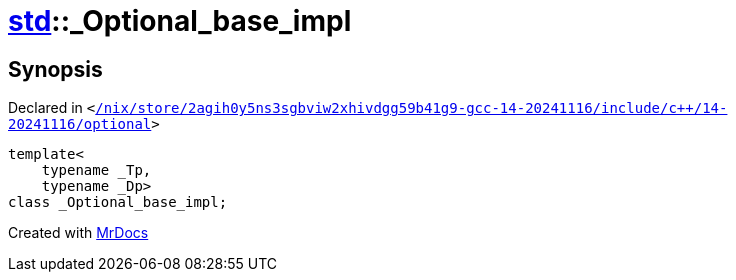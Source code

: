 [#std-_Optional_base_impl]
= xref:std.adoc[std]::&lowbar;Optional&lowbar;base&lowbar;impl
:relfileprefix: ../
:mrdocs:


== Synopsis

Declared in `&lt;https://github.com/PrismLauncher/PrismLauncher/blob/develop//nix/store/2agih0y5ns3sgbviw2xhivdgg59b41g9-gcc-14-20241116/include/c++/14-20241116/optional#L442[&sol;nix&sol;store&sol;2agih0y5ns3sgbviw2xhivdgg59b41g9&hyphen;gcc&hyphen;14&hyphen;20241116&sol;include&sol;c&plus;&plus;&sol;14&hyphen;20241116&sol;optional]&gt;`

[source,cpp,subs="verbatim,replacements,macros,-callouts"]
----
template&lt;
    typename &lowbar;Tp,
    typename &lowbar;Dp&gt;
class &lowbar;Optional&lowbar;base&lowbar;impl;
----






[.small]#Created with https://www.mrdocs.com[MrDocs]#

